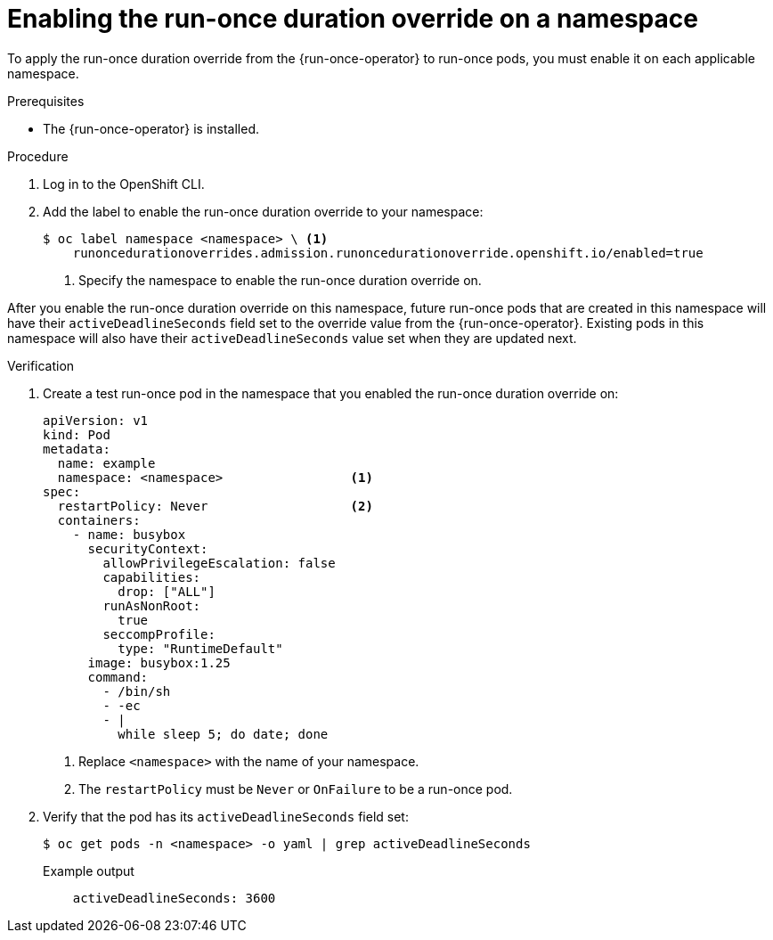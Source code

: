 // Module included in the following assemblies:
//
// * nodes/pods/run_once_duration_override/run-once-duration-override-install.adoc

:_content-type: PROCEDURE
[id="rodoo-enable-override_{context}"]
= Enabling the run-once duration override on a namespace

To apply the run-once duration override from the {run-once-operator} to run-once pods, you must enable it on each applicable namespace.

.Prerequisites

* The {run-once-operator} is installed.

.Procedure

. Log in to the OpenShift CLI.

. Add the label to enable the run-once duration override to your namespace:
+
[source,terminal]
----
$ oc label namespace <namespace> \ <1>
    runoncedurationoverrides.admission.runoncedurationoverride.openshift.io/enabled=true
----
<1> Specify the namespace to enable the run-once duration override on.

After you enable the run-once duration override on this namespace, future run-once pods that are created in this namespace will have their `activeDeadlineSeconds` field set to the override value from the {run-once-operator}. Existing pods in this namespace will also have their `activeDeadlineSeconds` value set when they are updated next.

.Verification

. Create a test run-once pod in the namespace that you enabled the run-once duration override on:
+
[source,yaml]
----
apiVersion: v1
kind: Pod
metadata:
  name: example
  namespace: <namespace>                 <1>
spec:
  restartPolicy: Never                   <2>
  containers:
    - name: busybox
      securityContext:
        allowPrivilegeEscalation: false
        capabilities:
          drop: ["ALL"]
        runAsNonRoot:
          true
        seccompProfile:
          type: "RuntimeDefault"
      image: busybox:1.25
      command:
        - /bin/sh
        - -ec
        - |
          while sleep 5; do date; done
----
<1> Replace `<namespace>` with the name of your namespace.
<2> The `restartPolicy` must be `Never` or `OnFailure` to be a run-once pod.

. Verify that the pod has its `activeDeadlineSeconds` field set:
+
[source,terminal]
----
$ oc get pods -n <namespace> -o yaml | grep activeDeadlineSeconds
----
+
.Example output
[source,terminal]
----
    activeDeadlineSeconds: 3600
----
